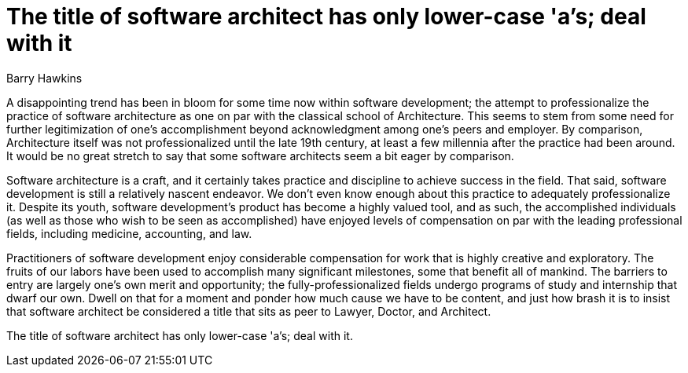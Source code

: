 = ﻿The title of software architect has only lower-case 'a's; deal with it
:author: Barry Hawkins

A disappointing trend has been in bloom for some time now within software development; the attempt to professionalize the practice of software architecture as one on par with the classical school of Architecture.
This seems to stem from some need for further legitimization of one's accomplishment beyond acknowledgment among one's peers and employer.
By comparison, Architecture itself was not professionalized until the late 19th century, at least a few millennia after the practice had been around.
It would be no great stretch to say that some software architects seem a bit eager by comparison.

Software architecture is a craft, and it certainly takes practice and discipline to achieve success in the field.
That said, software development is still a relatively nascent endeavor.
We don't even know enough about this practice to adequately professionalize it.
Despite its youth, software development's product has become a highly valued tool, and as such, the accomplished individuals (as well as those who wish to be seen as accomplished) have enjoyed levels of compensation on par with the leading professional fields, including medicine, accounting, and law.

Practitioners of software development enjoy considerable compensation for work that is highly creative and exploratory.
The fruits of our labors have been used to accomplish many significant milestones, some that benefit all of mankind.
The barriers to entry are largely one's own merit and opportunity; the fully-professionalized fields undergo programs of study and internship that dwarf our own.
Dwell on that for a moment and ponder how much cause we have to be content, and just how brash it is to insist that software architect be considered a title that sits as peer to Lawyer, Doctor, and Architect.

The title of software architect has only lower-case 'a's; deal with it.
